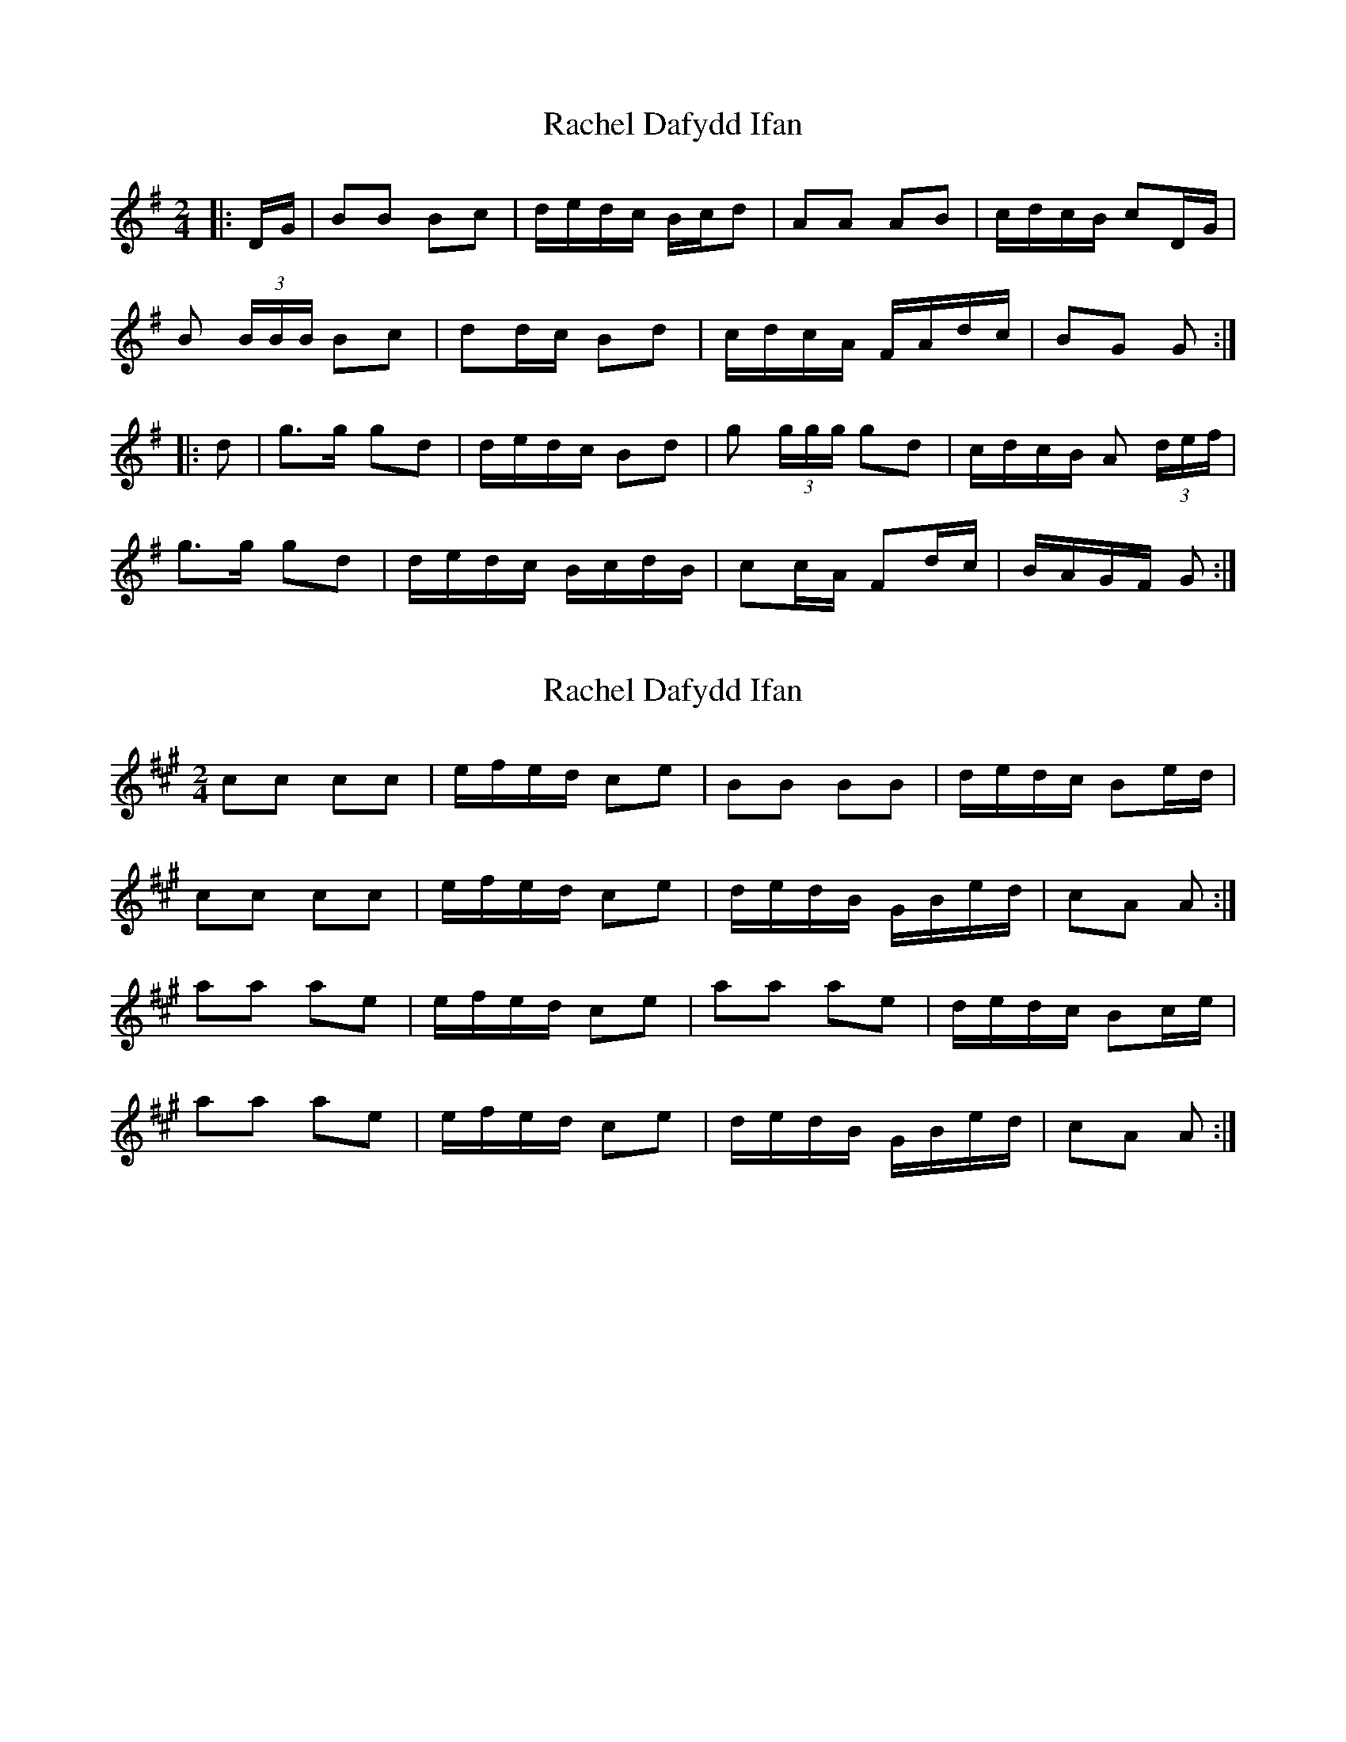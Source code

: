 X: 1
T: Rachel Dafydd Ifan
Z: ceolachan
S: https://thesession.org/tunes/8053#setting8053
R: polka
M: 2/4
L: 1/8
K: Gmaj
|: D/G/ |BB Bc | d/e/d/c/ B/c/d | AA AB | c/d/c/B/ cD/G/ |
B (3B/B/B/ Bc | dd/c/ Bd | c/d/c/A/ F/A/d/c/ | BG G :|
|: d |g>g gd | d/e/d/c/ Bd | g (3g/g/g/ gd | c/d/c/B/ A (3d/e/f/ |
g>g gd | d/e/d/c/ B/c/d/B/ | cc/A/ Fd/c/ | B/A/G/F/ G :|
X: 2
T: Rachel Dafydd Ifan
Z: ceolachan
S: https://thesession.org/tunes/8053#setting19278
R: polka
M: 2/4
L: 1/8
K: Amaj
cc cc | e/f/e/d/ ce | BB BB | d/e/d/c/ Be/d/ |cc cc | e/f/e/d/ ce | d/e/d/B/ G/B/e/d/ | cA A :|aa ae | e/f/e/d/ ce | aa ae | d/e/d/c/ Bc/e/ |aa ae | e/f/e/d/ ce | d/e/d/B/ G/B/e/d/ | cA A :|
